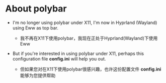 * About polybar
  
   + I'm no longer using polybar under X11, I'm now in Hyprland (Wayland) using Eww as top bar.
    
     - 我不再在X11下使用polybar，我现在正处于Hyprland(Wayland)下使用Eww

   + But if you're interested in using polybar under X11, perhaps this configuration file *config.ini* will help you out.
    
     - 但如果您对在X11下使用polybar很感兴趣，也许这份配置文件 *config.ini* 能够为您提供帮助
